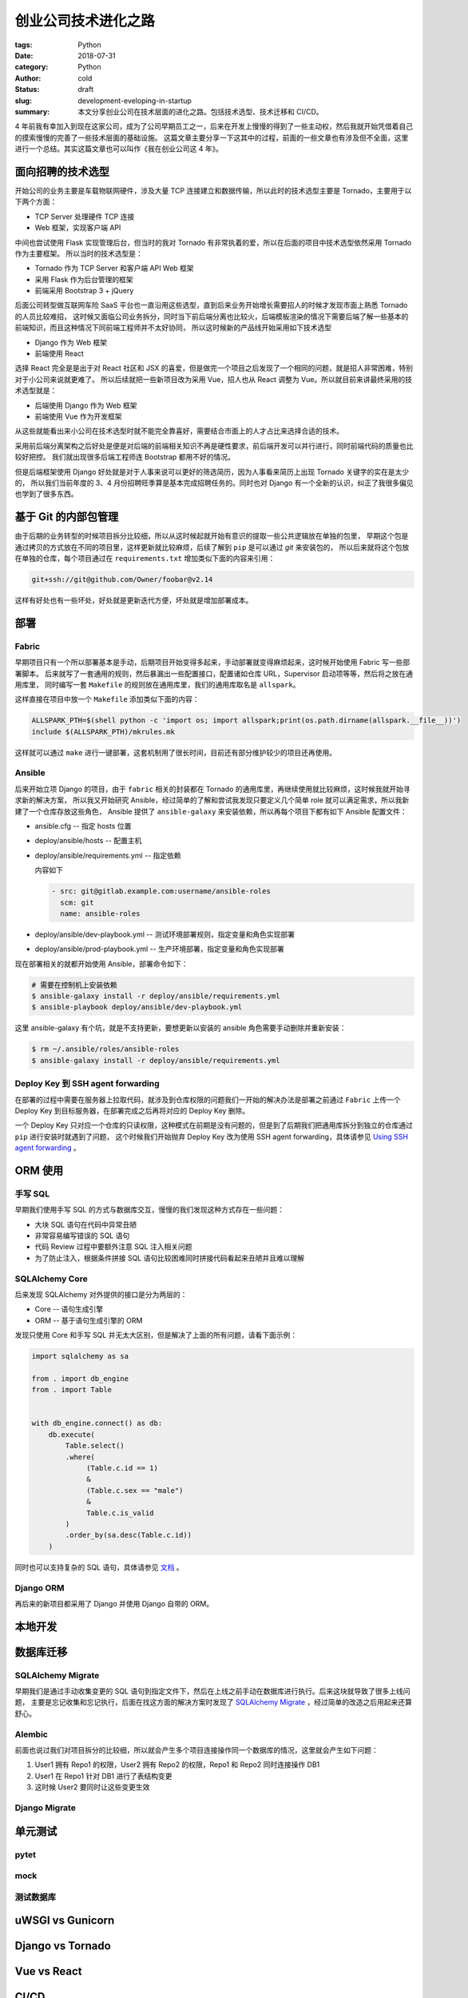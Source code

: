 创业公司技术进化之路
====================

:tags: Python
:date: 2018-07-31
:category: Python
:author: cold
:status: draft
:slug: development-eveloping-in-startup
:summary:

    本文分享创业公司在技术层面的进化之路。包括技术选型、技术迁移和 CI/CD。

4 年前我有幸加入到现在这家公司，成为了公司早期员工之一，后来在开发上慢慢的得到了一些主动权，然后我就开始凭借着自己的摸索慢慢的完善了一些技术层面的基础设施。
这篇文章主要分享一下这其中的过程，前面的一些文章也有涉及但不全面，这里进行一个总结。其实这篇文章也可以叫作《我在创业公司这 4 年》。

面向招聘的技术选型
------------------

开始公司的业务主要是车载物联网硬件，涉及大量 TCP 连接建立和数据传输，所以此时的技术选型主要是 Tornado，主要用于以下两个方面：

- TCP Server 处理硬件 TCP 连接
- Web 框架，实现客户端 API

中间也尝试使用 Flask 实现管理后台，但当时的我对 Tornado 有非常执着的爱，所以在后面的项目中技术选型依然采用 Tornado 作为主要框架。
所以当时的技术选型是：

- Tornado 作为 TCP Server 和客户端 API Web 框架
- 采用 Flask 作为后台管理的框架
- 前端采用 Bootstrap 3 + jQuery

后面公司转型做互联网车险 SaaS 平台也一直沿用这些选型，直到后来业务开始增长需要招人的时候才发现市面上熟悉 Tornado 的人员比较难招，
这时候又面临公司业务拆分，同时当下前后端分离也比较火，后端模板渲染的情况下需要后端了解一些基本的前端知识，而且这种情况下同前端工程师并不太好协同，
所以这时候新的产品线开始采用如下技术选型

- Django 作为 Web 框架
- 前端使用 React

选择 React 完全是是出于对 React 社区和 JSX 的喜爱，但是做完一个项目之后发现了一个相同的问题，就是招人非常困难，特别对于小公司来说就更难了。
所以后续就把一些新项目改为采用 Vue，招人也从 React 调整为 Vue。所以就目前来讲最终采用的技术选型就是：

- 后端使用 Django 作为 Web 框架
- 前端使用 Vue 作为开发框架

从这些就能看出来小公司在技术选型时就不能完全靠喜好，需要结合市面上的人才占比来选择合适的技术。

采用前后端分离架构之后好处是便是对后端的前端相关知识不再是硬性要求，前后端开发可以并行进行，同时前端代码的质量也比较好把控。
我们就出现很多后端工程师连 Bootstrap 都用不好的情况。

但是后端框架使用 Django 好处就是对于人事来说可以更好的筛选简历，因为人事看来简历上出现 Tornado 关键字的实在是太少的，
所以我们当前年度的 3、4 月份招聘旺季算是基本完成招聘任务的。同时也对 Django 有一个全新的认识，纠正了我很多偏见也学到了很多东西。


基于 Git 的内部包管理
----------------------

由于后期的业务转型的时候项目拆分比较细，所以从这时候起就开始有意识的提取一些公共逻辑放在单独的包里，
早期这个包是通过拷贝的方式放在不同的项目里，这样更新就比较麻烦，后续了解到 ``pip`` 是可以通过 `git` 来安装包的，
所以后来就将这个包放在单独的仓库，每个项目通过在 ``requirements.txt`` 增加类似下面的内容来引用：

.. code-block:: text

   git+ssh://git@github.com/Owner/foobar@v2.14


这样有好处也有一些坏处，好处就是更新迭代方便，坏处就是增加部署成本。

部署
----


Fabric
^^^^^^

早期项目只有一个所以部署基本是手动，后期项目开始变得多起来，手动部署就变得麻烦起来，这时候开始使用 Fabric 写一些部署脚本。
后来就写了一套通用的规则，然后暴漏出一些配置接口，配置诸如仓库 URL，Supervisor 启动项等等，然后将之放在通用库里，
同时编写一套 ``Makefile`` 的规则放在通用库里，我们的通用库取名是 ``allspark``。

这样直接在项目中放一个 ``Makefile`` 添加类似下面的内容：

.. code-block:: makefile

   ALLSPARK_PTH=$(shell python -c 'import os; import allspark;print(os.path.dirname(allspark.__file__))')
   include $(ALLSPARK_PTH)/mkrules.mk

这样就可以通过 ``make`` 进行一键部署，这套机制用了很长时间，目前还有部分维护较少的项目还再使用。

Ansible
^^^^^^^

后来开始立项 Django 的项目，由于 ``fabric`` 相关的封装都在 Tornado 的通用库里，再继续使用就比较麻烦，这时候我就开始寻求新的解决方案，
所以我又开始研究 Ansible，经过简单的了解和尝试我发现只要定义几个简单 role 就可以满足需求，所以我新建了一个仓库存放这些角色，
Ansible 提供了 ``ansible-galaxy`` 来安装依赖，所以再每个项目下都有如下 Ansible 配置文件：

- ansible.cfg -- 指定 hosts 位置
- deploy/ansible/hosts -- 配置主机
- deploy/ansible/requirements.yml -- 指定依赖

  内容如下

  .. code-block:: yml

     - src: git@gitlab.example.com:username/ansible-roles
       scm: git
       name: ansible-roles

- deploy/ansible/dev-playbook.yml  -- 测试环境部署规则，指定变量和角色实现部署
- deploy/ansible/prod-playbook.yml -- 生产环境部署，指定变量和角色实现部署

现在部署相关的就都开始使用 Ansible，部署命令如下：

.. code-block:: shell

   # 需要在控制机上安装依赖
   $ ansible-galaxy install -r deploy/ansible/requirements.yml
   $ ansible-playbook deploy/ansible/dev-playbook.yml


这里 ansible-galaxy 有个坑，就是不支持更新，要想更新以安装的 ansible 角色需要手动删除并重新安装：

.. code-block:: shell

   $ rm ~/.ansible/roles/ansible-roles
   $ ansible-galaxy install -r deploy/ansible/requirements.yml


Deploy Key 到 SSH agent forwarding
^^^^^^^^^^^^^^^^^^^^^^^^^^^^^^^^^^

.. _Using SSH agent forwarding: https://developer.github.com/v3/guides/using-ssh-agent-forwarding/

在部署的过程中需要在服务器上拉取代码，就涉及到仓库权限的问题我们一开始的解决办法是部署之前通过 ``Fabric`` 上传一个 Deploy Key
到目标服务器，在部署完成之后再将对应的 Deploy Key 删除。

一个 Deploy Key 只对应一个仓库的只读权限，这种模式在前期是没有问题的，但是到了后期我们把通用库拆分到独立的仓库通过 ``pip`` 进行安装时就遇到了问题，
这个时候我们开始抛弃 Deploy Key 改为使用 SSH agent forwarding，具体请参见 `Using SSH agent forwarding`_ 。


ORM 使用
---------

手写 SQL
^^^^^^^^^
早期我们使用手写 SQL 的方式与数据库交互，慢慢的我们发现这种方式存在一些问题：

- 大块 SQL 语句在代码中异常丑陋
- 非常容易编写错误的 SQL 语句
- 代码 Review 过程中要额外注意 SQL 注入相关问题
- 为了防止注入，根据条件拼接 SQL 语句比较困难同时拼接代码看起来丑陋并且难以理解

SQLAlchemy Core
^^^^^^^^^^^^^^^^

后来发现 SQLAlchemy 对外提供的接口是分为两层的：

- Core -- 语句生成引擎
- ORM -- 基于语句生成引擎的 ORM

发现只使用 Core 和手写 SQL 并无太大区别，但是解决了上面的所有问题，请看下面示例：

.. code-block:: python

   import sqlalchemy as sa

   from . import db_engine
   from . import Table


   with db_engine.connect() as db:
       db.execute(
           Table.select()
           .where(
                (Table.c.id == 1)
                &
                (Table.c.sex == "male")
                &
                Table.c.is_valid
           )
           .order_by(sa.desc(Table.c.id))
       )

同时也可以支持复杂的 SQL 语句，具体请参见 `文档 <https://docs.sqlalchemy.org/en/latest/core/tutorial.html>`_ 。

Django ORM
^^^^^^^^^^^

再后来的新项目都采用了 Django 并使用 Django 自带的 ORM。

本地开发
---------

数据库迁移
----------

SQLAlchemy Migrate
^^^^^^^^^^^^^^^^^^^

.. _SQLAlchemy Migrate: http://sqlalchemy-migrate.readthedocs.io/en/latest/

早期我们是通过手动收集变更的 SQL 语句到指定文件下，然后在上线之前手动在数据库进行执行。后来这块就导致了很多上线问题，
主要是忘记收集和忘记执行，后面在找这方面的解决方案时发现了 `SQLAlchemy Migrate`_ ，经过简单的改造之后用起来还算舒心。

Alembic
^^^^^^^

前面也说过我们对项目拆分的比较细，所以就会产生多个项目连接操作同一个数据库的情况，这里就会产生如下问题：

1. User1 拥有 Repo1 的权限，User2 拥有 Repo2 的权限，Repo1 和 Repo2 同时连接操作 DB1
2. User1 在 Repo1 针对 DB1 进行了表结构变更
3. 这时候 User2 要同时让这些变更生效


Django Migrate
^^^^^^^^^^^^^^^


单元测试
--------

pytet
^^^^^^

mock
^^^^^

测试数据库
^^^^^^^^^^


uWSGI vs Gunicorn
-----------------

Django vs Tornado
------------------

Vue vs React
------------


CI/CD
-----

GitHub 到 GitLab
----------------


Sentry
-------


目录结构
---------
